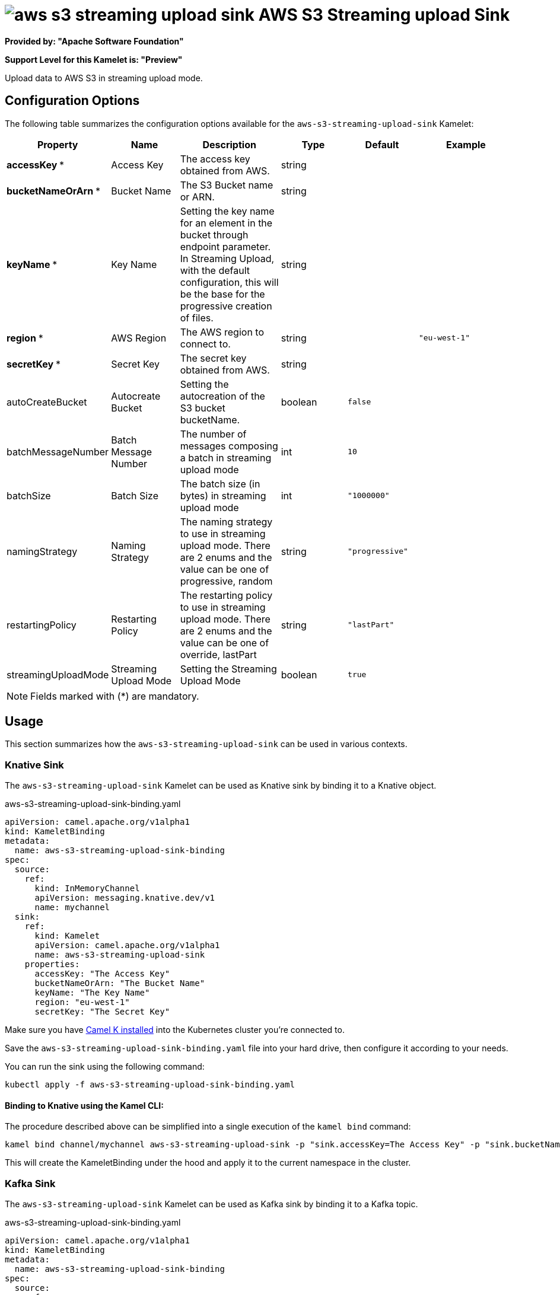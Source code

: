 // THIS FILE IS AUTOMATICALLY GENERATED: DO NOT EDIT
= image:kamelets/aws-s3-streaming-upload-sink.svg[] AWS S3 Streaming upload Sink

*Provided by: "Apache Software Foundation"*

*Support Level for this Kamelet is: "Preview"*

Upload data to AWS S3 in streaming upload mode.

== Configuration Options

The following table summarizes the configuration options available for the `aws-s3-streaming-upload-sink` Kamelet:
[width="100%",cols="2,^2,3,^2,^2,^3",options="header"]
|===
| Property| Name| Description| Type| Default| Example
| *accessKey {empty}* *| Access Key| The access key obtained from AWS.| string| | 
| *bucketNameOrArn {empty}* *| Bucket Name| The S3 Bucket name or ARN.| string| | 
| *keyName {empty}* *| Key Name| Setting the key name for an element in the bucket through endpoint parameter. In Streaming Upload, with the default configuration, this will be the base for the progressive creation of files.| string| | 
| *region {empty}* *| AWS Region| The AWS region to connect to.| string| | `"eu-west-1"`
| *secretKey {empty}* *| Secret Key| The secret key obtained from AWS.| string| | 
| autoCreateBucket| Autocreate Bucket| Setting the autocreation of the S3 bucket bucketName.| boolean| `false`| 
| batchMessageNumber| Batch Message Number| The number of messages composing a batch in streaming upload mode| int| `10`| 
| batchSize| Batch Size| The batch size (in bytes) in streaming upload mode| int| `"1000000"`| 
| namingStrategy| Naming Strategy| The naming strategy to use in streaming upload mode. There are 2 enums and the value can be one of progressive, random| string| `"progressive"`| 
| restartingPolicy| Restarting Policy| The restarting policy to use in streaming upload mode. There are 2 enums and the value can be one of override, lastPart| string| `"lastPart"`| 
| streamingUploadMode| Streaming Upload Mode| Setting the Streaming Upload Mode| boolean| `true`| 
|===

NOTE: Fields marked with ({empty}*) are mandatory.

== Usage

This section summarizes how the `aws-s3-streaming-upload-sink` can be used in various contexts.

=== Knative Sink

The `aws-s3-streaming-upload-sink` Kamelet can be used as Knative sink by binding it to a Knative object.

.aws-s3-streaming-upload-sink-binding.yaml
[source,yaml]
----
apiVersion: camel.apache.org/v1alpha1
kind: KameletBinding
metadata:
  name: aws-s3-streaming-upload-sink-binding
spec:
  source:
    ref:
      kind: InMemoryChannel
      apiVersion: messaging.knative.dev/v1
      name: mychannel
  sink:
    ref:
      kind: Kamelet
      apiVersion: camel.apache.org/v1alpha1
      name: aws-s3-streaming-upload-sink
    properties:
      accessKey: "The Access Key"
      bucketNameOrArn: "The Bucket Name"
      keyName: "The Key Name"
      region: "eu-west-1"
      secretKey: "The Secret Key"

----

Make sure you have xref:latest@camel-k::installation/installation.adoc[Camel K installed] into the Kubernetes cluster you're connected to.

Save the `aws-s3-streaming-upload-sink-binding.yaml` file into your hard drive, then configure it according to your needs.

You can run the sink using the following command:

[source,shell]
----
kubectl apply -f aws-s3-streaming-upload-sink-binding.yaml
----

==== *Binding to Knative using the Kamel CLI:*

The procedure described above can be simplified into a single execution of the `kamel bind` command:

[source,shell]
----
kamel bind channel/mychannel aws-s3-streaming-upload-sink -p "sink.accessKey=The Access Key" -p "sink.bucketNameOrArn=The Bucket Name" -p "sink.keyName=The Key Name" -p "sink.region=eu-west-1" -p "sink.secretKey=The Secret Key"
----

This will create the KameletBinding under the hood and apply it to the current namespace in the cluster.

=== Kafka Sink

The `aws-s3-streaming-upload-sink` Kamelet can be used as Kafka sink by binding it to a Kafka topic.

.aws-s3-streaming-upload-sink-binding.yaml
[source,yaml]
----
apiVersion: camel.apache.org/v1alpha1
kind: KameletBinding
metadata:
  name: aws-s3-streaming-upload-sink-binding
spec:
  source:
    ref:
      kind: KafkaTopic
      apiVersion: kafka.strimzi.io/v1beta1
      name: my-topic
  sink:
    ref:
      kind: Kamelet
      apiVersion: camel.apache.org/v1alpha1
      name: aws-s3-streaming-upload-sink
    properties:
      accessKey: "The Access Key"
      bucketNameOrArn: "The Bucket Name"
      keyName: "The Key Name"
      region: "eu-west-1"
      secretKey: "The Secret Key"

----

Ensure that you've installed https://strimzi.io/[Strimzi] and created a topic named `my-topic` in the current namespace.
Make also sure you have xref:latest@camel-k::installation/installation.adoc[Camel K installed] into the Kubernetes cluster you're connected to.

Save the `aws-s3-streaming-upload-sink-binding.yaml` file into your hard drive, then configure it according to your needs.

You can run the sink using the following command:

[source,shell]
----
kubectl apply -f aws-s3-streaming-upload-sink-binding.yaml
----

==== *Binding to Kafka using the Kamel CLI:*

The procedure described above can be simplified into a single execution of the `kamel bind` command:

[source,shell]
----
kamel bind kafka.strimzi.io/v1beta1:KafkaTopic:my-topic aws-s3-streaming-upload-sink -p "sink.accessKey=The Access Key" -p "sink.bucketNameOrArn=The Bucket Name" -p "sink.keyName=The Key Name" -p "sink.region=eu-west-1" -p "sink.secretKey=The Secret Key"
----

This will create the KameletBinding under the hood and apply it to the current namespace in the cluster.

// THIS FILE IS AUTOMATICALLY GENERATED: DO NOT EDIT
